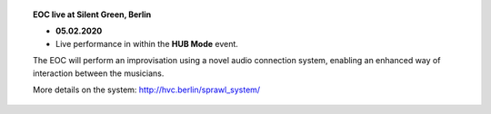 .. title: HUB Mode
.. slug: hub-mode
.. date: 2020-05-06 22:10:11 UTC+02:00
.. tags: live, 
.. category: live
.. link: 
.. description: 
.. type: text

.. topic:: EOC live at Silent Green, Berlin


	   * **05.02.2020**
	   * Live performance in within the **HUB Mode** event.

	   The EOC will perform an improvisation using a novel
	   audio connection system, enabling an enhanced way
	   of interaction between the musicians.

	   More details on the system: http://hvc.berlin/sprawl_system/
